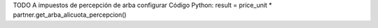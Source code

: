 TODO
A impuestos de percepción de arba configurar Código Python:
result = price_unit * partner.get_arba_alicuota_percepcion()